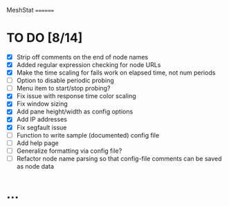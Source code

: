 MeshStat
========

* TO DO [8/14]
  - [X] Strip off comments on the end of node names
  - [X] Added regular expression checking for node URLs
  - [X] Make the time scaling for fails work on elapsed time, not num periods
  - [ ] Option to disable periodic probing
  - [ ] Menu item to start/stop probing?
  - [X] Fix issue with response time color scaling
  - [X] Fix window sizing
  - [X] Add pane height/width as config options
  - [X] Add IP addresses
  - [X] Fix segfault issue
  - [ ] Function to write sample (documented) config file
  - [ ] Add help page
  - [ ] Generalize formatting via config file?
  - [ ] Refactor node name parsing so that config-file comments can be saved as node data



* ...
#+STARTUP: showall
